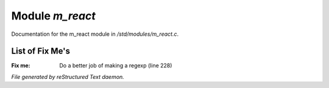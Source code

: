 *****************
Module *m_react*
*****************

Documentation for the m_react module in */std/modules/m_react.c*.

List of Fix Me's
----------------

:Fix me: Do a better job of making a regexp (line 228)

*File generated by reStructured Text daemon.*
